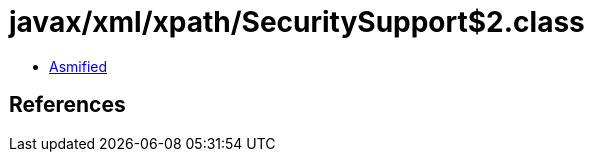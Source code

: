 = javax/xml/xpath/SecuritySupport$2.class

 - link:SecuritySupport$2-asmified.java[Asmified]

== References

